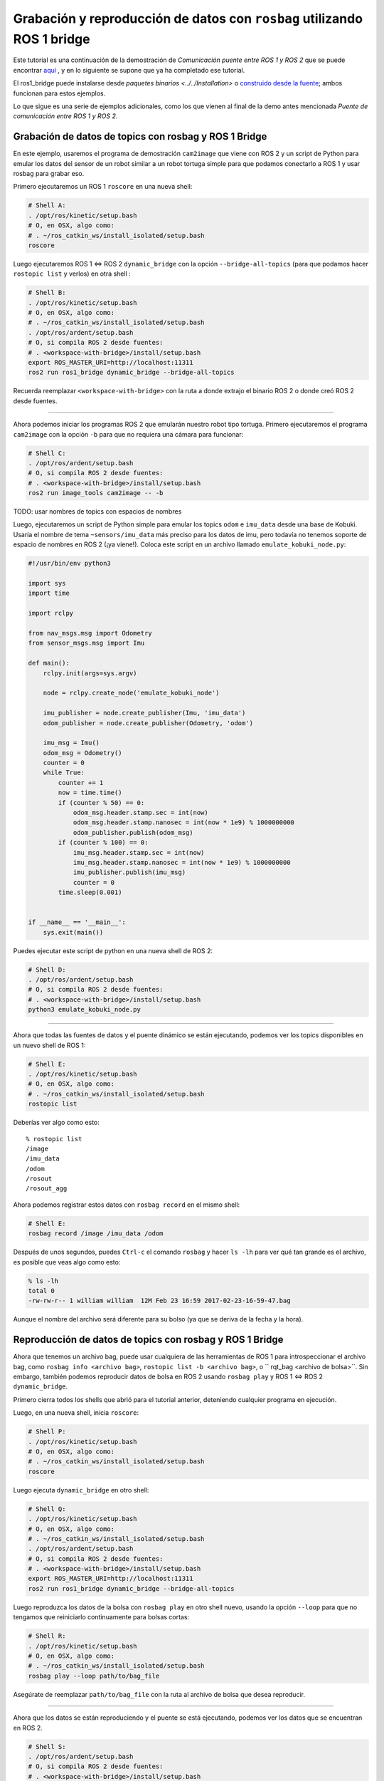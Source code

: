.. redirect-from::

    Rosbag-with-ROS1-Bridge
    Tutorials/Rosbag-with-ROS1-Bridge

Grabación y reproducción de datos con ``rosbag`` utilizando ROS 1 bridge
======================================================================

Este tutorial es una continuación de la demostración de *Comunicación puente entre ROS 1 y ROS 2* que se puede encontrar `aquí <https://github.com/ros2/ros1_bridge/blob/{REPOS_FILE_BRANCH}/README.md>`__ , y en lo siguiente se supone que ya ha completado ese tutorial.

El ros1_bridge puede instalarse desde `paquetes binarios <../../Installation>` o `construido desde la fuente <https://github.com/ros2/ros1_bridge/blob/{REPOS_FILE_BRANCH}/README.md#building- el-puente-desde-la-fuente>`__; ambos funcionan para estos ejemplos.

Lo que sigue es una serie de ejemplos adicionales, como los que vienen al final de la demo antes mencionada *Puente de comunicación entre ROS 1 y ROS 2*.

Grabación de datos de topics con rosbag y ROS 1 Bridge
-------------------------------------------------

En este ejemplo, usaremos el programa de demostración ``cam2image`` que viene con ROS 2 y un script de Python para emular los datos del sensor de un robot similar a un robot tortuga simple para que podamos conectarlo a ROS 1 y usar rosbag para grabar eso.

Primero ejecutaremos un ROS 1 ``roscore`` en una nueva shell:

.. code-block:: bash

   # Shell A:
   . /opt/ros/kinetic/setup.bash
   # O, en OSX, algo como:
   # . ~/ros_catkin_ws/install_isolated/setup.bash
   roscore

Luego ejecutaremos ROS 1 <=> ROS 2 ``dynamic_bridge`` con la opción ``--bridge-all-topics`` (para que podamos hacer ``rostopic list`` y verlos) en otra shell :

.. code-block:: bash

   # Shell B:
   . /opt/ros/kinetic/setup.bash
   # O, en OSX, algo como:
   # . ~/ros_catkin_ws/install_isolated/setup.bash
   . /opt/ros/ardent/setup.bash
   # O, si compila ROS 2 desde fuentes:
   # . <workspace-with-bridge>/install/setup.bash
   export ROS_MASTER_URI=http://localhost:11311
   ros2 run ros1_bridge dynamic_bridge --bridge-all-topics

Recuerda reemplazar ``<workspace-with-bridge>`` con la ruta a donde extrajo el binario ROS 2 o donde creó ROS 2 desde fuentes.

----

Ahora podemos iniciar los programas ROS 2 que emularán nuestro robot tipo tortuga.
Primero ejecutaremos el programa ``cam2image`` con la opción ``-b`` para que no requiera una cámara para funcionar:

.. code-block:: bash

   # Shell C:
   . /opt/ros/ardent/setup.bash
   # O, si compila ROS 2 desde fuentes:
   # . <workspace-with-bridge>/install/setup.bash
   ros2 run image_tools cam2image -- -b

TODO: usar nombres de topics con espacios de nombres

Luego, ejecutaremos un script de Python simple para emular los topics ``odom`` e ``imu_data`` desde una base de Kobuki.
Usaría el nombre de tema ``~sensors/imu_data`` más preciso para los datos de imu, pero todavía no tenemos soporte de espacio de nombres en ROS 2 (¡ya viene!).
Coloca este script en un archivo llamado ``emulate_kobuki_node.py``:

.. code-block:: python

   #!/usr/bin/env python3

   import sys
   import time

   import rclpy

   from nav_msgs.msg import Odometry
   from sensor_msgs.msg import Imu

   def main():
       rclpy.init(args=sys.argv)

       node = rclpy.create_node('emulate_kobuki_node')

       imu_publisher = node.create_publisher(Imu, 'imu_data')
       odom_publisher = node.create_publisher(Odometry, 'odom')

       imu_msg = Imu()
       odom_msg = Odometry()
       counter = 0
       while True:
           counter += 1
           now = time.time()
           if (counter % 50) == 0:
               odom_msg.header.stamp.sec = int(now)
               odom_msg.header.stamp.nanosec = int(now * 1e9) % 1000000000
               odom_publisher.publish(odom_msg)
           if (counter % 100) == 0:
               imu_msg.header.stamp.sec = int(now)
               imu_msg.header.stamp.nanosec = int(now * 1e9) % 1000000000
               imu_publisher.publish(imu_msg)
               counter = 0
           time.sleep(0.001)


   if __name__ == '__main__':
       sys.exit(main())

Puedes ejecutar este script de python en una nueva shell de ROS 2:

.. code-block:: bash

   # Shell D:
   . /opt/ros/ardent/setup.bash
   # O, si compila ROS 2 desde fuentes:
   # . <workspace-with-bridge>/install/setup.bash
   python3 emulate_kobuki_node.py

----

Ahora que todas las fuentes de datos y el puente dinámico se están ejecutando, podemos ver los topics disponibles en un nuevo shell de ROS 1:

.. code-block:: bash

   # Shell E:
   . /opt/ros/kinetic/setup.bash
   # O, en OSX, algo como:
   # . ~/ros_catkin_ws/install_isolated/setup.bash
   rostopic list
   
Deberías ver algo como esto:

::

   % rostopic list
   /image
   /imu_data
   /odom
   /rosout
   /rosout_agg

Ahora podemos registrar estos datos con ``rosbag record`` en el mismo shell:

.. code-block:: bash

   # Shell E:
   rosbag record /image /imu_data /odom

Después de unos segundos, puedes ``Ctrl-c`` el comando ``rosbag`` y hacer ``ls -lh`` para ver qué tan grande es el archivo, es posible que veas algo como esto:

.. code-block:: bash

   % ls -lh
   total 0
   -rw-rw-r-- 1 william william  12M Feb 23 16:59 2017-02-23-16-59-47.bag

Aunque el nombre del archivo será diferente para su bolso (ya que se deriva de la fecha y la hora).

Reproducción de datos de topics con rosbag y ROS 1 Bridge
----------------------------------------------------

Ahora que tenemos un archivo bag, puede usar cualquiera de las herramientas de ROS 1 para introspeccionar el archivo bag, como ``rosbag info <archivo bag>``, ``rostopic list -b <archivo bag>``, o `` rqt_bag <archivo de bolsa>``.
Sin embargo, también podemos reproducir datos de bolsa en ROS 2 usando ``rosbag play`` y ROS 1 <=> ROS 2 ``dynamic_bridge``.

Primero cierra todos los shells que abrió para el tutorial anterior, deteniendo cualquier programa en ejecución.

Luego, en una nueva shell, inicia ``roscore``:

.. code-block:: bash

   # Shell P:
   . /opt/ros/kinetic/setup.bash
   # O, en OSX, algo como:
   # . ~/ros_catkin_ws/install_isolated/setup.bash
   roscore

Luego ejecuta ``dynamic_bridge`` en otro shell:

.. code-block:: bash

   # Shell Q:
   . /opt/ros/kinetic/setup.bash
   # O, en OSX, algo como:
   # . ~/ros_catkin_ws/install_isolated/setup.bash
   . /opt/ros/ardent/setup.bash
   # O, si compila ROS 2 desde fuentes:
   # . <workspace-with-bridge>/install/setup.bash
   export ROS_MASTER_URI=http://localhost:11311
   ros2 run ros1_bridge dynamic_bridge --bridge-all-topics

Luego reproduzca los datos de la bolsa con ``rosbag play`` en otro shell nuevo, usando la opción ``--loop`` para que no tengamos que reiniciarlo continuamente para bolsas cortas:

.. code-block:: bash

   # Shell R:
   . /opt/ros/kinetic/setup.bash
   # O, en OSX, algo como:
   # . ~/ros_catkin_ws/install_isolated/setup.bash
   rosbag play --loop path/to/bag_file

Asegúrate de reemplazar ``path/to/bag_file`` con la ruta al archivo de bolsa que desea reproducir.

----

Ahora que los datos se están reproduciendo y el puente se está ejecutando, podemos ver los datos que se encuentran en ROS 2.

.. code-block:: bash

   # Shell S:
   . /opt/ros/ardent/setup.bash
   # O, si compila ROS 2 desde fuentes:
   # . <workspace-with-bridge>/install/setup.bash
   ros2 topic list
   ros2 topic echo /odom

Deberías ver algo como:

::

   % ros2 topic list
   /clock
   /image
   /imu_data
   /odom
   /parameter_events

También puedes ver la imagen que se está reproduciendo desde la bolsa utilizando la herramienta ``showimage``:

.. code-block:: bash

   ros2 run image_tools showimage
